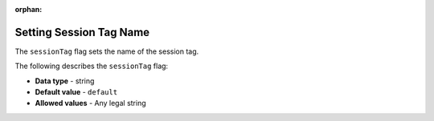 :orphan:

.. _session_tag:

*************************
Setting Session Tag Name
*************************
The ``sessionTag`` flag sets the name of the session tag.

The following describes the ``sessionTag`` flag:

* **Data type** - string
* **Default value** - ``default``
* **Allowed values** - Any legal string